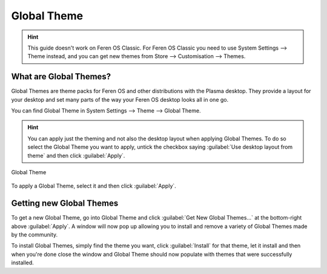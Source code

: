 Global Theme
==================

.. hint::
    This guide doesn't work on Feren OS Classic. For Feren OS Classic you need to use System Settings --> Theme instead, and you can get new themes from Store --> Customisation --> Themes.


What are Global Themes?
----------------

Global Themes are theme packs for Feren OS and other distributions with the Plasma desktop. They provide a layout for your desktop and set many parts of the way your Feren OS desktop looks all in one go.

You can find Global Theme in System Settings --> Theme --> Global Theme.

.. hint::
    You can apply just the theming and not also the desktop layout when applying Global Themes. To do so select the Global Theme you want to apply, untick the checkbox saying :guilabel:`Use desktop layout from theme` and then click :guilabel:`Apply`.

.. figure:: images/globaltheme.png
    :width: 1108px
    :align: center

    Global Theme

To apply a Global Theme, select it and then click :guilabel:`Apply`.


Getting new Global Themes
-------------------------------------

To get a new Global Theme, go into Global Theme and click :guilabel:`Get New Global Themes...` at the bottom-right above :guilabel:`Apply`. A window will now pop up allowing you to install and remove a variety of Global Themes made by the community.

To install Global Themes, simply find the theme you want, click :guilabel:`Install` for that theme, let it install and then when you're done close the window and Global Theme should now populate with themes that were successfully installed.
